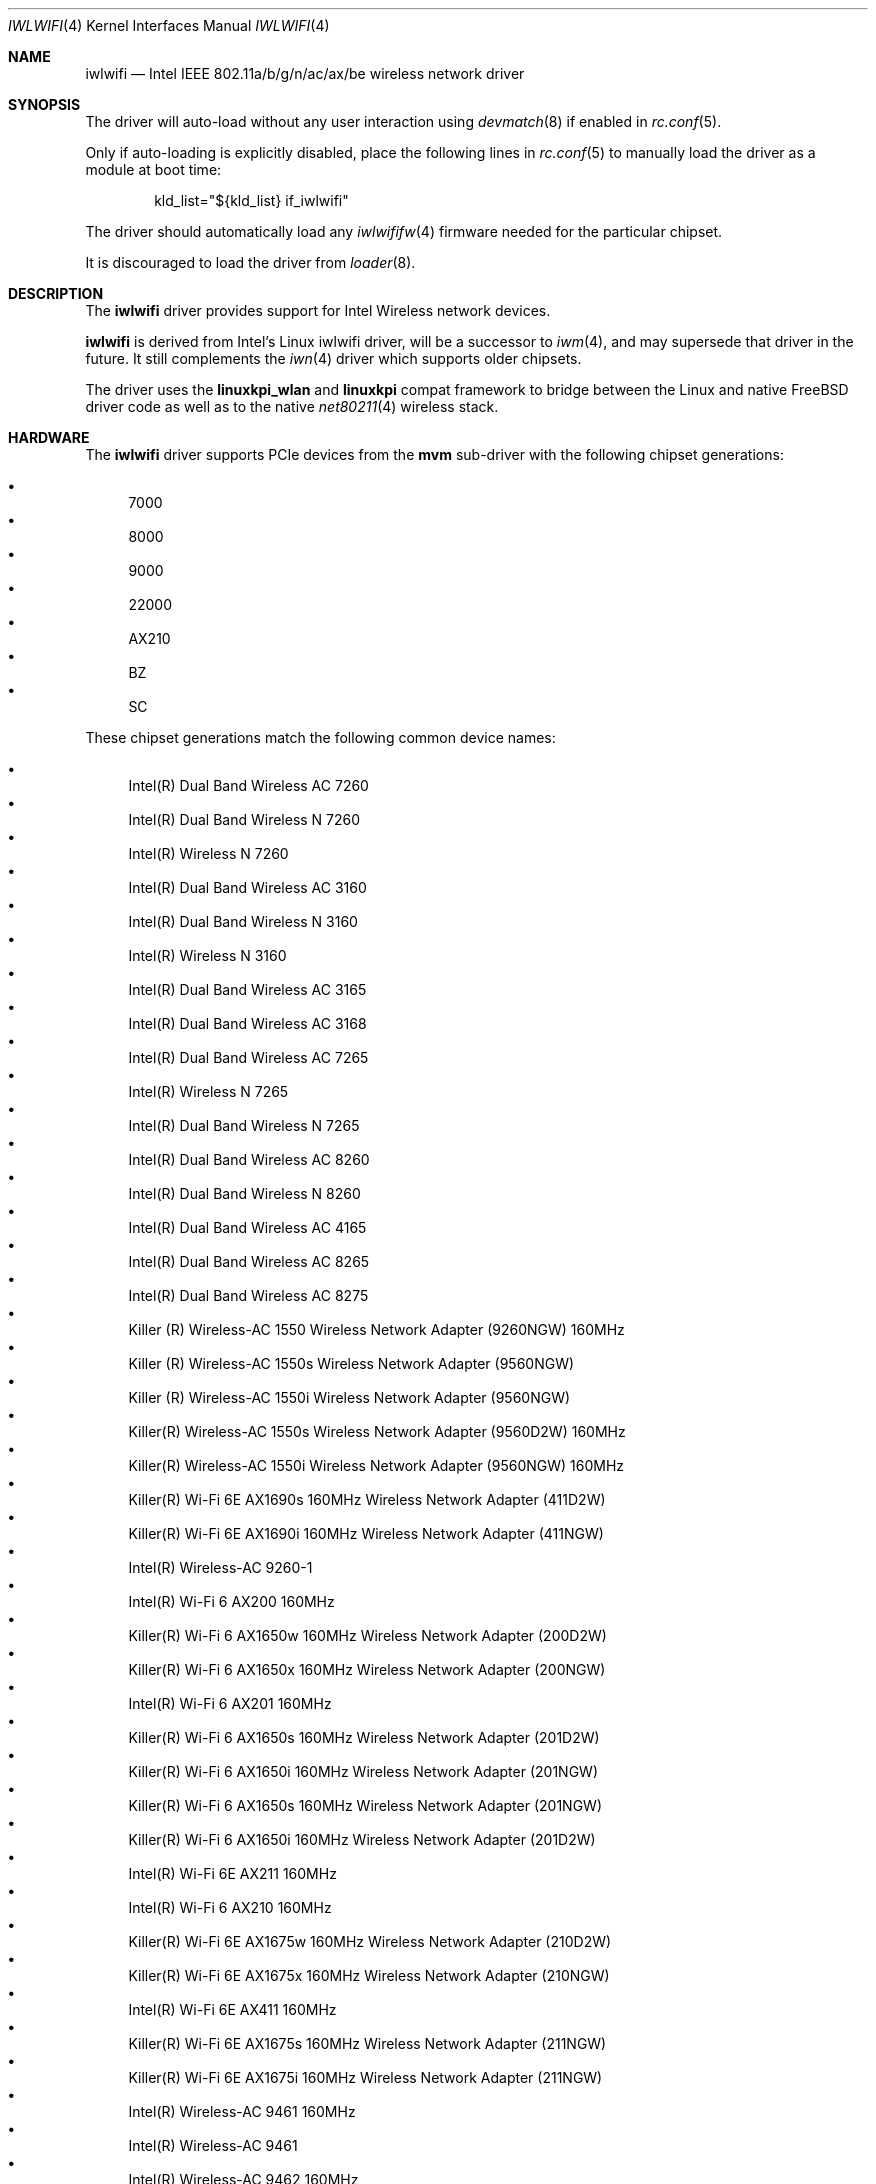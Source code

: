 .\"-
.\" SPDX-License-Identifier: BSD-2-Clause
.\"
.\" Copyright (c) 2021-2024 The FreeBSD Foundation
.\"
.\" This documentation was written by Bj\xc3\xb6rn Zeeb under sponsorship from
.\" the FreeBSD Foundation.
.\"
.\" Redistribution and use in source and binary forms, with or without
.\" modification, are permitted provided that the following conditions
.\" are met:
.\" 1. Redistributions of source code must retain the above copyright
.\"    notice, this list of conditions and the following disclaimer.
.\" 2. Redistributions in binary form must reproduce the above copyright
.\"    notice, this list of conditions and the following disclaimer in the
.\"    documentation and/or other materials provided with the distribution.
.\"
.\" THIS SOFTWARE IS PROVIDED BY THE AUTHOR AND CONTRIBUTORS ``AS IS'' AND
.\" ANY EXPRESS OR IMPLIED WARRANTIES, INCLUDING, BUT NOT LIMITED TO, THE
.\" IMPLIED WARRANTIES OF MERCHANTABILITY AND FITNESS FOR A PARTICULAR PURPOSE
.\" ARE DISCLAIMED.  IN NO EVENT SHALL THE AUTHOR OR CONTRIBUTORS BE LIABLE
.\" FOR ANY DIRECT, INDIRECT, INCIDENTAL, SPECIAL, EXEMPLARY, OR CONSEQUENTIAL
.\" DAMAGES (INCLUDING, BUT NOT LIMITED TO, PROCUREMENT OF SUBSTITUTE GOODS
.\" OR SERVICES; LOSS OF USE, DATA, OR PROFITS; OR BUSINESS INTERRUPTION)
.\" HOWEVER CAUSED AND ON ANY THEORY OF LIABILITY, WHETHER IN CONTRACT, STRICT
.\" LIABILITY, OR TORT (INCLUDING NEGLIGENCE OR OTHERWISE) ARISING IN ANY WAY
.\" OUT OF THE USE OF THIS SOFTWARE, EVEN IF ADVISED OF THE POSSIBILITY OF
.\" SUCH DAMAGE.
.\"
.Dd April 20, 2025
.Dt IWLWIFI 4
.Os
.Sh NAME
.Nm iwlwifi
.Nd Intel IEEE 802.11a/b/g/n/ac/ax/be wireless network driver
.Sh SYNOPSIS
The driver will auto-load without any user interaction using
.Xr devmatch 8
if enabled in
.Xr rc.conf 5 .
.Pp
Only if auto-loading is explicitly disabled, place the following
lines in
.Xr rc.conf 5
to manually load the driver as a module at boot time:
.Bd -literal -offset indent
kld_list="${kld_list} if_iwlwifi"
.Ed
.Pp
The driver should automatically load any
.Xr iwlwififw 4
firmware needed for the particular chipset.
.Pp
It is discouraged to load the driver from
.Xr loader 8 .
.Sh DESCRIPTION
The
.Nm
driver provides support for Intel Wireless network devices.
.Pp
.Nm
is derived from Intel's Linux iwlwifi driver, will be a successor to
.Xr iwm 4 ,
and may supersede that driver in the future.
It still complements the
.Xr iwn 4
driver which supports older chipsets.
.Pp
The driver uses the
.\" No LinuxKPI man pages so no .Xr here.
.Sy linuxkpi_wlan
and
.Sy linuxkpi
compat framework to bridge between the Linux and
native
.Fx
driver code as well as to the native
.Xr net80211 4
wireless stack.
.Sh HARDWARE
The
.Nm
driver supports PCIe devices from the
.Sy mvm
sub-driver with the following chipset generations:
.Pp
.\" awk -F\\t '{ print $5 }' ~/tmp/iwlwifi_pci_ids_name.txt | \
.\" grep -v undefined | sort -V | uniq | grep -v ^$ | \
.\" awk '{ printf ".It\n%s\n", $0 }'
.Bl -bullet -compact
.It
7000
.It
8000
.It
9000
.It
22000
.It
AX210
.It
BZ
.It
SC
.El
.Pp
These chipset generations match the following common device names:
.Pp
.Bl -bullet -compact
.\" --------------------------------------------------------------------
.\" This list is manually generated from a sysctl and post-processing.
.\" Edits will be overwritten on next update.
.\" awk -F\\t '{ if ($2 == "") { next; } if (seen[$2]) { next; } \
.\" seen[$2]=1; printf ".It\n%s\n", $2; }' iwlwifi_pci_ids_name.txt
.\" --------------------------------------------------------------------
.It
Intel(R) Dual Band Wireless AC 7260
.It
Intel(R) Dual Band Wireless N 7260
.It
Intel(R) Wireless N 7260
.It
Intel(R) Dual Band Wireless AC 3160
.It
Intel(R) Dual Band Wireless N 3160
.It
Intel(R) Wireless N 3160
.It
Intel(R) Dual Band Wireless AC 3165
.It
Intel(R) Dual Band Wireless AC 3168
.It
Intel(R) Dual Band Wireless AC 7265
.It
Intel(R) Wireless N 7265
.It
Intel(R) Dual Band Wireless N 7265
.It
Intel(R) Dual Band Wireless AC 8260
.It
Intel(R) Dual Band Wireless N 8260
.It
Intel(R) Dual Band Wireless AC 4165
.It
Intel(R) Dual Band Wireless AC 8265
.It
Intel(R) Dual Band Wireless AC 8275
.It
Killer (R) Wireless-AC 1550 Wireless Network Adapter (9260NGW) 160MHz
.It
Killer (R) Wireless-AC 1550s Wireless Network Adapter (9560NGW)
.It
Killer (R) Wireless-AC 1550i Wireless Network Adapter (9560NGW)
.It
Killer(R) Wireless-AC 1550s Wireless Network Adapter (9560D2W) 160MHz
.It
Killer(R) Wireless-AC 1550i Wireless Network Adapter (9560NGW) 160MHz
.It
Killer(R) Wi-Fi 6E AX1690s 160MHz Wireless Network Adapter (411D2W)
.It
Killer(R) Wi-Fi 6E AX1690i 160MHz Wireless Network Adapter (411NGW)
.It
Intel(R) Wireless-AC 9260-1
.It
Intel(R) Wi-Fi 6 AX200 160MHz
.It
Killer(R) Wi-Fi 6 AX1650w 160MHz Wireless Network Adapter (200D2W)
.It
Killer(R) Wi-Fi 6 AX1650x 160MHz Wireless Network Adapter (200NGW)
.It
Intel(R) Wi-Fi 6 AX201 160MHz
.It
Killer(R) Wi-Fi 6 AX1650s 160MHz Wireless Network Adapter (201D2W)
.It
Killer(R) Wi-Fi 6 AX1650i 160MHz Wireless Network Adapter (201NGW)
.It
Killer(R) Wi-Fi 6 AX1650s 160MHz Wireless Network Adapter (201NGW)
.It
Killer(R) Wi-Fi 6 AX1650i 160MHz Wireless Network Adapter (201D2W)
.It
Intel(R) Wi-Fi 6E AX211 160MHz
.It
Intel(R) Wi-Fi 6 AX210 160MHz
.It
Killer(R) Wi-Fi 6E AX1675w 160MHz Wireless Network Adapter (210D2W)
.It
Killer(R) Wi-Fi 6E AX1675x 160MHz Wireless Network Adapter (210NGW)
.It
Intel(R) Wi-Fi 6E AX411 160MHz
.It
Killer(R) Wi-Fi 6E AX1675s 160MHz Wireless Network Adapter (211NGW)
.It
Killer(R) Wi-Fi 6E AX1675i 160MHz Wireless Network Adapter (211NGW)
.It
Intel(R) Wireless-AC 9461 160MHz
.It
Intel(R) Wireless-AC 9461
.It
Intel(R) Wireless-AC 9462 160MHz
.It
Intel(R) Wireless-AC 9462
.It
Intel(R) Wireless-AC 9560 160MHz
.It
Intel(R) Wireless-AC 9560
.It
Intel(R) Wireless-AC 9270 160MHz
.It
Intel(R) Wireless-AC 9270
.It
Intel(R) Wireless-AC 9162 160MHz
.It
Intel(R) Wireless-AC 9162
.It
Intel(R) Wireless-AC 9260 160MHz
.It
Intel(R) Wireless-AC 9260
.It
Intel(R) Wi-Fi 6 AX101
.It
Intel(R) Wi-Fi 6 AX203
.It
Intel(R) Wi-Fi 6E AX231 160MHz
.It
Intel(R) Wi-Fi 7 BE201 320MHz
.It
Intel(R) Wi-Fi 7 BE200 320MHz
.It
Intel(R) Wi-Fi 7 BE202 160MHz
.It
Intel(R) TBD Sc device
.It
Intel(R) TBD Sc2 device
.It
Intel(R) TBD Sc2f device
.\" --------------------------------------------------------------------
.El
.Sh SEE ALSO
.Xr iwlwififw 4 ,
.Xr iwm 4 ,
.Xr iwn 4 ,
.Xr wlan 4 ,
.Xr networking 7 ,
.Xr fwget 8 ,
.Xr ifconfig 8 ,
.Xr wpa_supplicant 8
.Sh HISTORY
The
.Nm
driver first appeared in
.Fx 13.1 .
.Sh BUGS
Certainly.
.Pp
While
.Nm
supports 802.11a/b/g/n/ac/ax/be modes,
the compatibility code currently only supports 802.11a/b/g/n/ac modes.
802.11n/ac is only available on the 22000 and later chipset generations.
802.11ax/be and 6Ghz support are planned.
